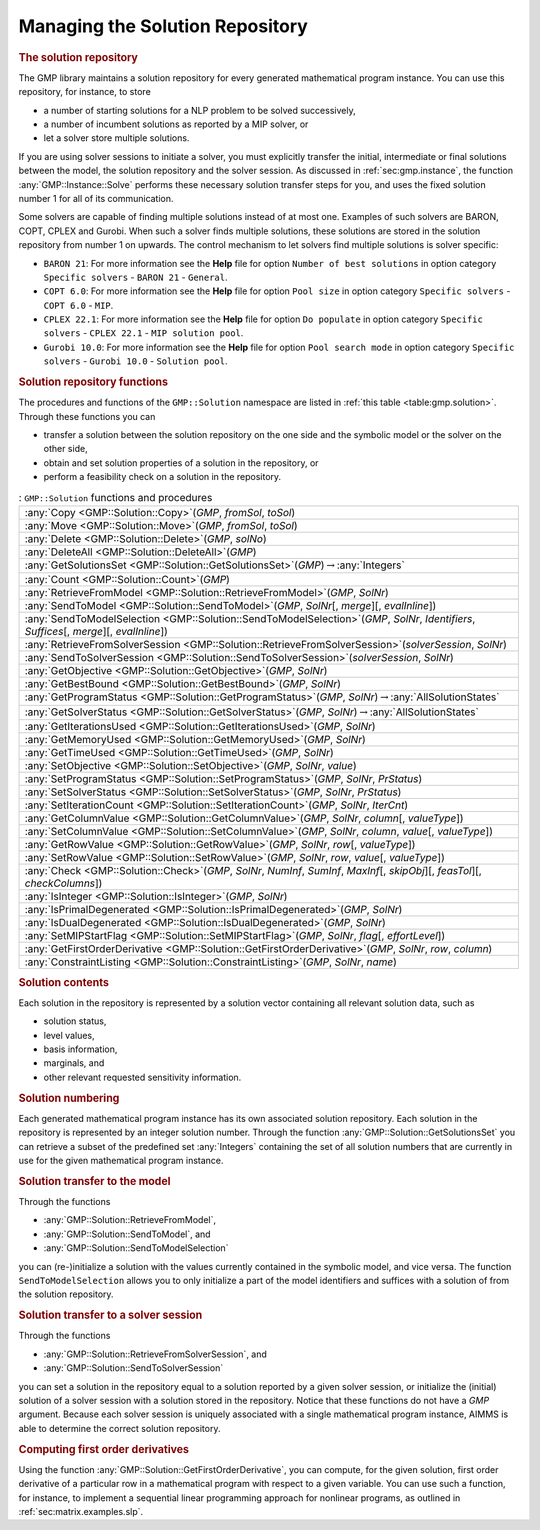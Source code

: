 .. _sec:gmp.solution:

Managing the Solution Repository
================================

.. rubric:: The solution repository

The GMP library maintains a solution repository for every generated
mathematical program instance. You can use this repository, for
instance, to store

-  a number of starting solutions for a NLP problem to be solved
   successively,

-  a number of incumbent solutions as reported by a MIP solver, or

-  let a solver store multiple solutions.

If you are using solver sessions to initiate a solver, you must
explicitly transfer the initial, intermediate or final solutions between
the model, the solution repository and the solver session. As discussed
in :ref:`sec:gmp.instance`, the function :any:`GMP::Instance::Solve`
performs these necessary solution transfer steps for you, and uses the
fixed solution number 1 for all of its communication.

Some solvers are capable of finding multiple solutions instead of at
most one. Examples of such solvers are BARON, COPT, CPLEX and Gurobi. When
such a solver finds multiple solutions, these solutions are stored in
the solution repository from number 1 on upwards. The control mechanism
to let solvers find multiple solutions is solver specific:

-  ``BARON 21``: For more information see the **Help** file for option
   ``Number of best solutions`` in option category ``Specific solvers``
   - ``BARON 21`` - ``General``.

-  ``COPT 6.0``: For more information see the **Help** file for option
   ``Pool size`` in option category ``Specific solvers`` -
   ``COPT 6.0`` - ``MIP``.

-  ``CPLEX 22.1``: For more information see the **Help** file for option
   ``Do populate`` in option category ``Specific solvers`` -
   ``CPLEX 22.1`` - ``MIP solution pool``.

-  ``Gurobi 10.0``: For more information see the **Help** file for option
   ``Pool search mode`` in option category ``Specific solvers`` -
   ``Gurobi 10.0`` - ``Solution pool``.

.. rubric:: Solution repository functions

The procedures and functions of the ``GMP::Solution`` namespace are
listed in :ref:`this table <table:gmp.solution>`. Through these functions you can

-  transfer a solution between the solution repository on the one side
   and the symbolic model or the solver on the other side,

-  obtain and set solution properties of a solution in the repository,
   or

-  perform a feasibility check on a solution in the repository.

.. _GMP::Solution::ConstraintListing-LR:

.. _GMP::Solution::SetRowValue-LR:

.. _GMP::Solution::GetRowValue-LR:

.. _GMP::Solution::SetColumnValue-LR:

.. _GMP::Solution::GetColumnValue-LR:

.. _GMP::Solution::GetFirstOrderDerivative-LR:

.. _GMP::Solution::SendToModelSelection-LR:

.. _GMP::Solution::GetTimeUsed-LR:

.. _GMP::Solution::GetMemoryUsed-LR:

.. _GMP::Solution::GetIterationsUsed-LR:

.. _GMP::Solution::GetBestBound-LR:

.. _GMP::Solution::Count-LR:

.. _GMP::Solution::IsPrimalDegenerated-LR:

.. _GMP::Solution::IsDualDegenerated-LR:

.. _GMP::Solution::IsInteger-LR:

.. _GMP::Solution::SetIterationCount-LR:

.. _GMP::Solution::Check-LR:

.. _GMP::Solution::GetSolverStatus-LR:

.. _GMP::Solution::SetSolverStatus-LR:

.. _GMP::Solution::SetProgramStatus-LR:

.. _GMP::Solution::GetProgramStatus-LR:

.. _GMP::Solution::SetObjective-LR:

.. _GMP::Solution::GetObjective-LR:

.. _GMP::Solution::SendToSolverSession-LR:

.. _GMP::Solution::RetrieveFromSolverSession-LR:

.. _GMP::Solution::SendToModel-LR:

.. _GMP::Solution::RetrieveFromModel-LR:

.. _GMP::Solution::SolutionCount:

.. _GMP::Solution::GetSolutionsSet-LR:

.. _GMP::Solution::DeleteAll-LR:

.. _GMP::Solution::Delete-LR:

.. _GMP::Solution::Move-LR:

.. _GMP::Solution::Copy-LR:

.. _GMP::Solution::SetMIPStartFlag-LR:

.. _table:gmp.solution:

.. table:: : ``GMP::Solution`` functions and procedures

	+-----------------------------------------------------------------------------------------------------------------------------------------------+
	| :any:`Copy <GMP::Solution::Copy>`\ (*GMP*, *fromSol*, *toSol*)                                                                                |
	+-----------------------------------------------------------------------------------------------------------------------------------------------+
	| :any:`Move <GMP::Solution::Move>`\ (*GMP*, *fromSol*, *toSol*)                                                                                |
	+-----------------------------------------------------------------------------------------------------------------------------------------------+
	| :any:`Delete <GMP::Solution::Delete>`\ (*GMP*, *solNo*)                                                                                       |
	+-----------------------------------------------------------------------------------------------------------------------------------------------+
	| :any:`DeleteAll <GMP::Solution::DeleteAll>`\ (*GMP*)                                                                                          |
	+-----------------------------------------------------------------------------------------------------------------------------------------------+
	| :any:`GetSolutionsSet <GMP::Solution::GetSolutionsSet>`\ (*GMP*)\ :math:`\to`\ :any:`Integers`                                                |
	+-----------------------------------------------------------------------------------------------------------------------------------------------+
	| :any:`Count <GMP::Solution::Count>`\ (*GMP*)                                                                                                  |
	+-----------------------------------------------------------------------------------------------------------------------------------------------+
	| :any:`RetrieveFromModel <GMP::Solution::RetrieveFromModel>`\ (*GMP*, *SolNr*)                                                                 |
	+-----------------------------------------------------------------------------------------------------------------------------------------------+
	| :any:`SendToModel <GMP::Solution::SendToModel>`\ (*GMP*, *SolNr*\ [, *merge*]\ [, *evalInline*])                                              |
	+-----------------------------------------------------------------------------------------------------------------------------------------------+
	| :any:`SendToModelSelection <GMP::Solution::SendToModelSelection>`\ (*GMP*, *SolNr*, *Identifiers*, *Suffices*\ [, *merge*]\ [, *evalInline*]) |
	+-----------------------------------------------------------------------------------------------------------------------------------------------+
	| :any:`RetrieveFromSolverSession <GMP::Solution::RetrieveFromSolverSession>`\ (*solverSession*, *SolNr*)                                       |
	+-----------------------------------------------------------------------------------------------------------------------------------------------+
	| :any:`SendToSolverSession <GMP::Solution::SendToSolverSession>`\ (*solverSession*, *SolNr*)                                                   |
	+-----------------------------------------------------------------------------------------------------------------------------------------------+
	| :any:`GetObjective <GMP::Solution::GetObjective>`\ (*GMP*, *SolNr*)                                                                           |
	+-----------------------------------------------------------------------------------------------------------------------------------------------+
	| :any:`GetBestBound <GMP::Solution::GetBestBound>`\ (*GMP*, *SolNr*)                                                                           |
	+-----------------------------------------------------------------------------------------------------------------------------------------------+
	| :any:`GetProgramStatus <GMP::Solution::GetProgramStatus>`\ (*GMP*, *SolNr*)\ :math:`\to`\ :any:`AllSolutionStates`                            |
	+-----------------------------------------------------------------------------------------------------------------------------------------------+
	| :any:`GetSolverStatus <GMP::Solution::GetSolverStatus>`\ (*GMP*, *SolNr*)\ :math:`\to`\ :any:`AllSolutionStates`                              |
	+-----------------------------------------------------------------------------------------------------------------------------------------------+
	| :any:`GetIterationsUsed <GMP::Solution::GetIterationsUsed>`\ (*GMP*, *SolNr*)                                                                 |
	+-----------------------------------------------------------------------------------------------------------------------------------------------+
	| :any:`GetMemoryUsed <GMP::Solution::GetMemoryUsed>`\ (*GMP*, *SolNr*)                                                                         |
	+-----------------------------------------------------------------------------------------------------------------------------------------------+
	| :any:`GetTimeUsed <GMP::Solution::GetTimeUsed>`\ (*GMP*, *SolNr*)                                                                             |
	+-----------------------------------------------------------------------------------------------------------------------------------------------+
	| :any:`SetObjective <GMP::Solution::SetObjective>`\ (*GMP*, *SolNr*, *value*)                                                                  |
	+-----------------------------------------------------------------------------------------------------------------------------------------------+
	| :any:`SetProgramStatus <GMP::Solution::SetProgramStatus>`\ (*GMP*, *SolNr*, *PrStatus*)                                                       |
	+-----------------------------------------------------------------------------------------------------------------------------------------------+
	| :any:`SetSolverStatus <GMP::Solution::SetSolverStatus>`\ (*GMP*, *SolNr*, *PrStatus*)                                                         |
	+-----------------------------------------------------------------------------------------------------------------------------------------------+
	| :any:`SetIterationCount <GMP::Solution::SetIterationCount>`\ (*GMP*, *SolNr*, *IterCnt*)                                                      |
	+-----------------------------------------------------------------------------------------------------------------------------------------------+
	| :any:`GetColumnValue <GMP::Solution::GetColumnValue>`\ (*GMP*, *SolNr*, *column*\ [, *valueType*])                                            |
	+-----------------------------------------------------------------------------------------------------------------------------------------------+
	| :any:`SetColumnValue <GMP::Solution::SetColumnValue>`\ (*GMP*, *SolNr*, *column*, *value*\ [, *valueType*])                                   |
	+-----------------------------------------------------------------------------------------------------------------------------------------------+
	| :any:`GetRowValue <GMP::Solution::GetRowValue>`\ (*GMP*, *SolNr*, *row*\ [, *valueType*])                                                     |
	+-----------------------------------------------------------------------------------------------------------------------------------------------+
	| :any:`SetRowValue <GMP::Solution::SetRowValue>`\ (*GMP*, *SolNr*, *row*, *value*\ [, *valueType*])                                            |
	+-----------------------------------------------------------------------------------------------------------------------------------------------+
	| :any:`Check <GMP::Solution::Check>`\ (*GMP*, *SolNr*, *NumInf*, *SumInf*, *MaxInf*\ [, *skipObj*]\ [, *feasTol*]\ [, *checkColumns*])         |
	+-----------------------------------------------------------------------------------------------------------------------------------------------+
	| :any:`IsInteger <GMP::Solution::IsInteger>`\ (*GMP*, *SolNr*)                                                                                 |
	+-----------------------------------------------------------------------------------------------------------------------------------------------+
	| :any:`IsPrimalDegenerated <GMP::Solution::IsPrimalDegenerated>`\ (*GMP*, *SolNr*)                                                             |
	+-----------------------------------------------------------------------------------------------------------------------------------------------+
	| :any:`IsDualDegenerated <GMP::Solution::IsDualDegenerated>`\ (*GMP*, *SolNr*)                                                                 |
	+-----------------------------------------------------------------------------------------------------------------------------------------------+
	| :any:`SetMIPStartFlag <GMP::Solution::SetMIPStartFlag>`\ (*GMP*, *SolNr*, *flag*\ [, *effortLevel*])                                          |
	+-----------------------------------------------------------------------------------------------------------------------------------------------+
	| :any:`GetFirstOrderDerivative <GMP::Solution::GetFirstOrderDerivative>`\ (*GMP*, *SolNr*, *row*, *column*)                                    |
	+-----------------------------------------------------------------------------------------------------------------------------------------------+
	| :any:`ConstraintListing <GMP::Solution::ConstraintListing>`\ (*GMP*, *SolNr*, *name*)                                                         |
	+-----------------------------------------------------------------------------------------------------------------------------------------------+
	
.. rubric:: Solution contents

Each solution in the repository is represented by a solution vector
containing all relevant solution data, such as

-  solution status,

-  level values,

-  basis information,

-  marginals, and

-  other relevant requested sensitivity information.

.. rubric:: Solution numbering

Each generated mathematical program instance has its own associated
solution repository. Each solution in the repository is represented by
an integer solution number. Through the function
:any:`GMP::Solution::GetSolutionsSet` you can retrieve a subset of the
predefined set :any:`Integers` containing the set of all solution numbers
that are currently in use for the given mathematical program instance.

.. rubric:: Solution transfer to the model

Through the functions

-  :any:`GMP::Solution::RetrieveFromModel`,

-  :any:`GMP::Solution::SendToModel`, and

-  :any:`GMP::Solution::SendToModelSelection`

you can (re-)initialize a solution with the values currently contained
in the symbolic model, and vice versa. The function
``SendToModelSelection`` allows you to only initialize a part of the
model identifiers and suffices with a solution of from the solution
repository.

.. rubric:: Solution transfer to a solver session

Through the functions

-  :any:`GMP::Solution::RetrieveFromSolverSession`, and

-  :any:`GMP::Solution::SendToSolverSession`

you can set a solution in the repository equal to a solution reported by
a given solver session, or initialize the (initial) solution of a solver
session with a solution stored in the repository. Notice that these
functions do not have a *GMP* argument. Because each solver session is
uniquely associated with a single mathematical program instance, AIMMS
is able to determine the correct solution repository.

.. rubric:: Computing first order derivatives

Using the function :any:`GMP::Solution::GetFirstOrderDerivative`, you can
compute, for the given solution, first order derivative of a particular
row in a mathematical program with respect to a given variable. You can
use such a function, for instance, to implement a sequential linear
programming approach for nonlinear programs, as outlined in
:ref:`sec:matrix.examples.slp`.